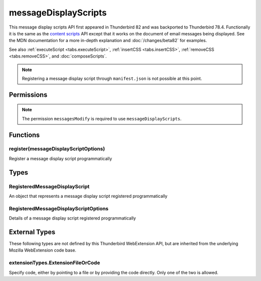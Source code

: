 =====================
messageDisplayScripts
=====================

This message display scripts API first appeared in Thunderbird 82 and was backported to Thunderbird
78.4. Functionally it is the same as the `content scripts`__ API except that it works on the
document of email messages being displayed. See the MDN documentation for a more in-depth
explanation and :doc:`/changes/beta82` for examples.

See also :ref:`executeScript <tabs.executeScript>`, :ref:`insertCSS <tabs.insertCSS>`,
:ref:`removeCSS <tabs.removeCSS>`, and :doc:`composeScripts`.

__ https://developer.mozilla.org/en-US/docs/Mozilla/Add-ons/WebExtensions/API/contentScripts

.. note::

  Registering a message display script through ``manifest.json`` is not possible at this point.

.. rst-class:: api-main-section

Permissions
===========

.. api-member::
   :name: ``messagesModify``

   Read and modify your email messages as they are displayed to you

.. rst-class:: api-permission-info

.. note::

  The permission ``messagesModify`` is required to use ``messageDisplayScripts``.

.. rst-class:: api-main-section

Functions
=========

.. _messageDisplayScripts.register:

register(messageDisplayScriptOptions)
-------------------------------------

.. api-section-annotation-hack:: 

Register a message display script programmatically

.. api-header::
   :label: Parameters

   
   .. api-member::
      :name: ``messageDisplayScriptOptions``
      :type: (:ref:`messageDisplayScripts.RegisteredMessageDisplayScriptOptions`)
      :annotation: 
   

.. rst-class:: api-main-section

Types
=====

.. _messageDisplayScripts.RegisteredMessageDisplayScript:

RegisteredMessageDisplayScript
------------------------------

.. api-section-annotation-hack:: 

An object that represents a message display script registered programmatically

.. api-header::
   :label: object

   - ``unregister()`` Unregister a message display script registered programmatically

.. _messageDisplayScripts.RegisteredMessageDisplayScriptOptions:

RegisteredMessageDisplayScriptOptions
-------------------------------------

.. api-section-annotation-hack:: 

Details of a message display script registered programmatically

.. api-header::
   :label: object

   
   .. api-member::
      :name: [``css``]
      :type: (array of :ref:`messageDisplayScripts.extensionTypes.ExtensionFileOrCode`)
      :annotation: 
      
      The list of CSS files to inject
   
   
   .. api-member::
      :name: [``js``]
      :type: (array of :ref:`messageDisplayScripts.extensionTypes.ExtensionFileOrCode`)
      :annotation: 
      
      The list of JavaScript files to inject
   

.. rst-class:: api-main-section

External Types
==============

These following types are not defined by this Thunderbird WebExtension API, but are inherited from the underlying Mozilla WebExtension code base.

.. _messageDisplayScripts.extensionTypes.ExtensionFileOrCode:

extensionTypes.ExtensionFileOrCode
----------------------------------

.. api-section-annotation-hack:: 

Specify code, either by pointing to a file or by providing the code directly. Only one of the two is allowed.

.. api-header::
   :label: object

   
   .. api-member::
      :name: ``code``
      :type: (string)
      :annotation: 
      
      Some JavaScript code to register.
   
   
   .. api-member::
      :name: ``file``
      :type: (string)
      :annotation: 
      
      A URL starting at the extension's manifest.json and pointing to a JavaScript file to register.
   

